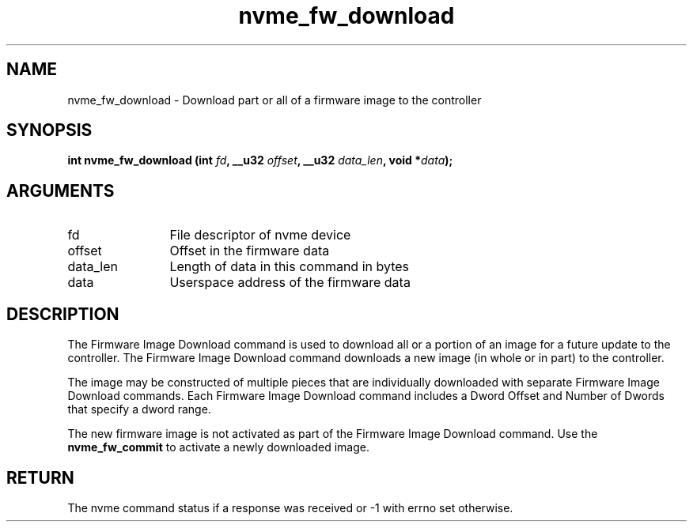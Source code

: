 .TH "nvme_fw_download" 2 "nvme_fw_download" "February 2020" "libnvme Manual"
.SH NAME
nvme_fw_download \- Download part or all of a firmware image to the controller
.SH SYNOPSIS
.B "int" nvme_fw_download
.BI "(int " fd ","
.BI "__u32 " offset ","
.BI "__u32 " data_len ","
.BI "void *" data ");"
.SH ARGUMENTS
.IP "fd" 12
File descriptor of nvme device
.IP "offset" 12
Offset in the firmware data
.IP "data_len" 12
Length of data in this command in bytes
.IP "data" 12
Userspace address of the firmware data
.SH "DESCRIPTION"
The Firmware Image Download command is used to download all or a portion of
an image for a future update to the controller. The Firmware Image Download
command downloads a new image (in whole or in part) to the controller.

The image may be constructed of multiple pieces that are individually
downloaded with separate Firmware Image Download commands. Each Firmware
Image Download command includes a Dword Offset and Number of Dwords that
specify a dword range.

The new firmware image is not activated as part of the Firmware Image
Download command. Use the \fBnvme_fw_commit\fP to activate a newly downloaded
image.
.SH "RETURN"
The nvme command status if a response was received or -1 with errno
set otherwise.
